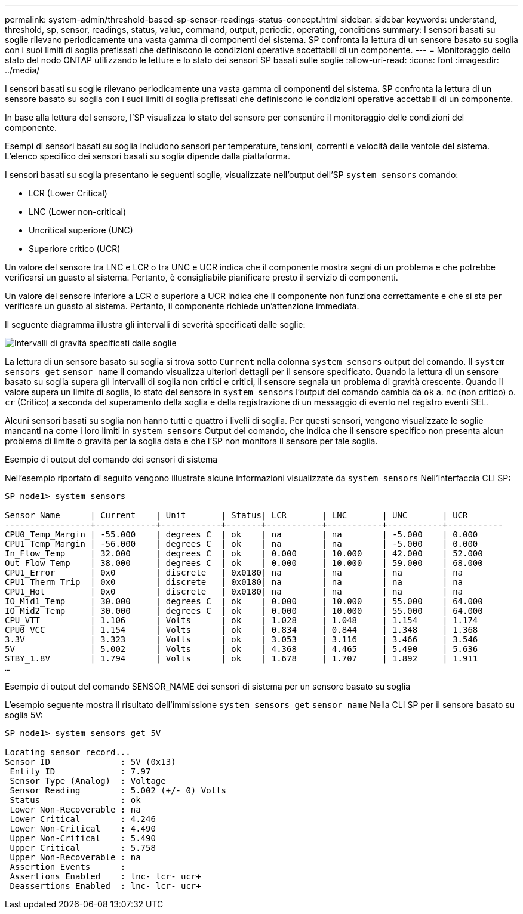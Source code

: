 ---
permalink: system-admin/threshold-based-sp-sensor-readings-status-concept.html 
sidebar: sidebar 
keywords: understand, threshold, sp, sensor, readings, status, value, command, output, periodic, operating, conditions 
summary: I sensori basati su soglie rilevano periodicamente una vasta gamma di componenti del sistema. SP confronta la lettura di un sensore basato su soglia con i suoi limiti di soglia prefissati che definiscono le condizioni operative accettabili di un componente. 
---
= Monitoraggio dello stato del nodo ONTAP utilizzando le letture e lo stato dei sensori SP basati sulle soglie
:allow-uri-read: 
:icons: font
:imagesdir: ../media/


[role="lead"]
I sensori basati su soglie rilevano periodicamente una vasta gamma di componenti del sistema. SP confronta la lettura di un sensore basato su soglia con i suoi limiti di soglia prefissati che definiscono le condizioni operative accettabili di un componente.

In base alla lettura del sensore, l'SP visualizza lo stato del sensore per consentire il monitoraggio delle condizioni del componente.

Esempi di sensori basati su soglia includono sensori per temperature, tensioni, correnti e velocità delle ventole del sistema. L'elenco specifico dei sensori basati su soglia dipende dalla piattaforma.

I sensori basati su soglia presentano le seguenti soglie, visualizzate nell'output dell'SP `system sensors` comando:

* LCR (Lower Critical)
* LNC (Lower non-critical)
* Uncritical superiore (UNC)
* Superiore critico (UCR)


Un valore del sensore tra LNC e LCR o tra UNC e UCR indica che il componente mostra segni di un problema e che potrebbe verificarsi un guasto al sistema. Pertanto, è consigliabile pianificare presto il servizio di componenti.

Un valore del sensore inferiore a LCR o superiore a UCR indica che il componente non funziona correttamente e che si sta per verificare un guasto al sistema. Pertanto, il componente richiede un'attenzione immediata.

Il seguente diagramma illustra gli intervalli di severità specificati dalle soglie:

image:sp-sensor-thresholds.png["Intervalli di gravità specificati dalle soglie"]

La lettura di un sensore basato su soglia si trova sotto `Current` nella colonna `system sensors` output del comando. Il `system sensors get` `sensor_name` il comando visualizza ulteriori dettagli per il sensore specificato. Quando la lettura di un sensore basato su soglia supera gli intervalli di soglia non critici e critici, il sensore segnala un problema di gravità crescente. Quando il valore supera un limite di soglia, lo stato del sensore in `system sensors` l'output del comando cambia da `ok` a. `nc` (non critico) o. `cr` (Critico) a seconda del superamento della soglia e della registrazione di un messaggio di evento nel registro eventi SEL.

Alcuni sensori basati su soglia non hanno tutti e quattro i livelli di soglia. Per questi sensori, vengono visualizzate le soglie mancanti `na` come i loro limiti in `system sensors` Output del comando, che indica che il sensore specifico non presenta alcun problema di limite o gravità per la soglia data e che l'SP non monitora il sensore per tale soglia.

.Esempio di output del comando dei sensori di sistema
Nell'esempio riportato di seguito vengono illustrate alcune informazioni visualizzate da `system sensors` Nell'interfaccia CLI SP:

[listing]
----
SP node1> system sensors

Sensor Name      | Current    | Unit       | Status| LCR       | LNC       | UNC       | UCR
-----------------+------------+------------+-------+-----------+-----------+-----------+-----------
CPU0_Temp_Margin | -55.000    | degrees C  | ok    | na        | na        | -5.000    | 0.000
CPU1_Temp_Margin | -56.000    | degrees C  | ok    | na        | na        | -5.000    | 0.000
In_Flow_Temp     | 32.000     | degrees C  | ok    | 0.000     | 10.000    | 42.000    | 52.000
Out_Flow_Temp    | 38.000     | degrees C  | ok    | 0.000     | 10.000    | 59.000    | 68.000
CPU1_Error       | 0x0        | discrete   | 0x0180| na        | na        | na        | na
CPU1_Therm_Trip  | 0x0        | discrete   | 0x0180| na        | na        | na        | na
CPU1_Hot         | 0x0        | discrete   | 0x0180| na        | na        | na        | na
IO_Mid1_Temp     | 30.000     | degrees C  | ok    | 0.000     | 10.000    | 55.000    | 64.000
IO_Mid2_Temp     | 30.000     | degrees C  | ok    | 0.000     | 10.000    | 55.000    | 64.000
CPU_VTT          | 1.106      | Volts      | ok    | 1.028     | 1.048     | 1.154     | 1.174
CPU0_VCC         | 1.154      | Volts      | ok    | 0.834     | 0.844     | 1.348     | 1.368
3.3V             | 3.323      | Volts      | ok    | 3.053     | 3.116     | 3.466     | 3.546
5V               | 5.002      | Volts      | ok    | 4.368     | 4.465     | 5.490     | 5.636
STBY_1.8V        | 1.794      | Volts      | ok    | 1.678     | 1.707     | 1.892     | 1.911
…
----
.Esempio di output del comando SENSOR_NAME dei sensori di sistema per un sensore basato su soglia
L'esempio seguente mostra il risultato dell'immissione `system sensors get` `sensor_name` Nella CLI SP per il sensore basato su soglia 5V:

[listing]
----
SP node1> system sensors get 5V

Locating sensor record...
Sensor ID              : 5V (0x13)
 Entity ID             : 7.97
 Sensor Type (Analog)  : Voltage
 Sensor Reading        : 5.002 (+/- 0) Volts
 Status                : ok
 Lower Non-Recoverable : na
 Lower Critical        : 4.246
 Lower Non-Critical    : 4.490
 Upper Non-Critical    : 5.490
 Upper Critical        : 5.758
 Upper Non-Recoverable : na
 Assertion Events      :
 Assertions Enabled    : lnc- lcr- ucr+
 Deassertions Enabled  : lnc- lcr- ucr+
----
